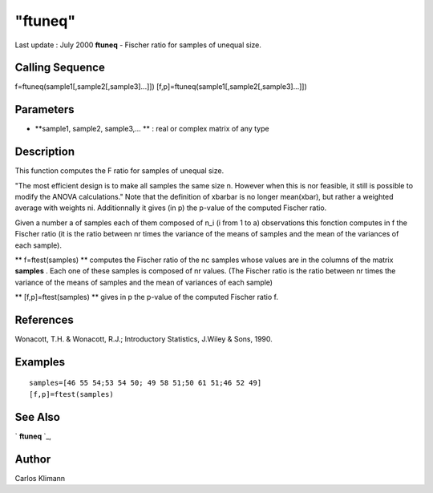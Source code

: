 ====
"ftuneq"
====

Last update : July 2000
**ftuneq** - Fischer ratio for samples of unequal size.



Calling Sequence
~~~~~~~~~~~~~~~~

f=ftuneq(sample1[,sample2[,sample3]...]])
[f,p]=ftuneq(sample1[,sample2[,sample3]...]])




Parameters
~~~~~~~~~~


+ **sample1, sample2, sample3,... ** : real or complex matrix of any
  type




Description
~~~~~~~~~~~

This function computes the F ratio for samples of unequal size.

"The most efficient design is to make all samples the same size n.
However when this is nor feasible, it still is possible to modify the
ANOVA calculations." Note that the definition of xbarbar is no longer
mean(xbar), but rather a weighted average with weights ni.
Additionnally it gives (in p) the p-value of the computed Fischer
ratio.

Given a number a of samples each of them composed of n_i (i from 1 to
a) observations this fonction computes in f the Fischer ratio (it is
the ratio between nr times the variance of the means of samples and
the mean of the variances of each sample).

** f=ftest(samples) ** computes the Fischer ratio of the nc samples
whose values are in the columns of the matrix **samples** . Each one
of these samples is composed of nr values. (The Fischer ratio is the
ratio between nr times the variance of the means of samples and the
mean of variances of each sample)

** [f,p]=ftest(samples) ** gives in p the p-value of the computed
Fischer ratio f.



References
~~~~~~~~~~

Wonacott, T.H. & Wonacott, R.J.; Introductory Statistics, J.Wiley &
Sons, 1990.



Examples
~~~~~~~~


::

    
    
    samples=[46 55 54;53 54 50; 49 58 51;50 61 51;46 52 49]
    [f,p]=ftest(samples)
     
      




See Also
~~~~~~~~

` **ftuneq** `_,



Author
~~~~~~

Carlos Klimann

.. _
      : ://./statistics/ftuneq.htm


